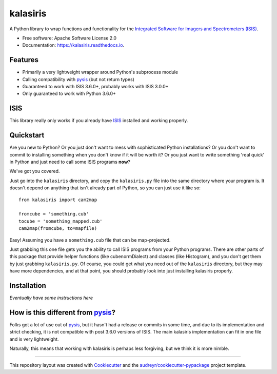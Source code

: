 =========
kalasiris
=========


.. image:: https://img.shields.io/pypi/v/kalasiris.svg
        :target: https://pypi.python.org/pypi/kalasiris

.. image:: https://img.shields.io/travis/rbeyer/kalasiris.svg
        :target: https://travis-ci.org/rbeyer/kalasiris

.. image:: https://readthedocs.org/projects/kalasiris/badge/?version=latest
        :target: https://kalasiris.readthedocs.io/en/latest/?badge=latest
        :alt: Documentation Status



A Python library to wrap functions and functionality for the
`Integrated Software for Imagers and Spectrometers (ISIS)
<https://isis.astrogeology.usgs.gov>`_.


* Free software: Apache Software License 2.0
* Documentation: https://kalasiris.readthedocs.io.


Features
--------

* Primarily a very lightweight wrapper around Python's subprocess module
* Calling compatibility with pysis_ (but not return types)
* Guaranteed to work with ISIS 3.6.0+, probably works with ISIS 3.0.0+
* Only guaranteed to work with Python 3.6.0+


ISIS
----

This library really only works if you already have ISIS_ installed and
working properly.


Quickstart
----------

Are you new to Python?  Or you just don't want to mess with
sophisticated Python installations?  Or you don't want to commit
to installing something when you don't know if it will be worth it?
Or you just want to write something 'real quick' in Python and just
need to call some ISIS programs **now**?

We've got you covered.

Just go into the ``kalasiris`` directory, and copy the ``kalasiris.py``
file into the same directory where your program is.  It doesn't
depend on anything that isn't already part of Python, so you can
just use it like so::

    from kalasiris import cam2map

    fromcube = 'something.cub'
    tocube = 'something_mapped.cub'
    cam2map(fromcube, to=mapfile)

Easy! Assuming you have a ``something.cub`` file that can be
map-projected.

Just grabbing this one file gets you the ability to call ISIS
programs from your Python programs.  There are other parts of this
package that provide helper functions (like cubenormDialect) and
classes (like Histogram), and you don't get them by just grabbing
``kalasiris.py``.  Of course, you could get what you need out of
the ``kalasiris`` directory, but they may have more dependencies,
and at that point, you should probably look into just installing
kalasiris properly.


Installation
------------

*Eventually have some instructions here*


How is this different from pysis_?
----------------------------------

Folks got a lot of use out of pysis_, but it hasn't had a release
or commits in some time, and due to its implementation and strict
checking, it is not compatible with post 3.6.0 versions of ISIS.
The main kalasiris implementation can fit in one file and is very
lightweight.

Naturally, this means that working with kalasiris is perhaps less
forgiving, but we think it is more nimble.


-------

This repository layout was created with Cookiecutter_ and the `audreyr/cookiecutter-pypackage`_ project template.

.. _ISIS: https://isis.astrogeology.usgs.gov
.. _pysis: https://github.com/wtolson/pysis
.. _Cookiecutter: https://github.com/audreyr/cookiecutter
.. _`audreyr/cookiecutter-pypackage`: https://github.com/audreyr/cookiecutter-pypackage
